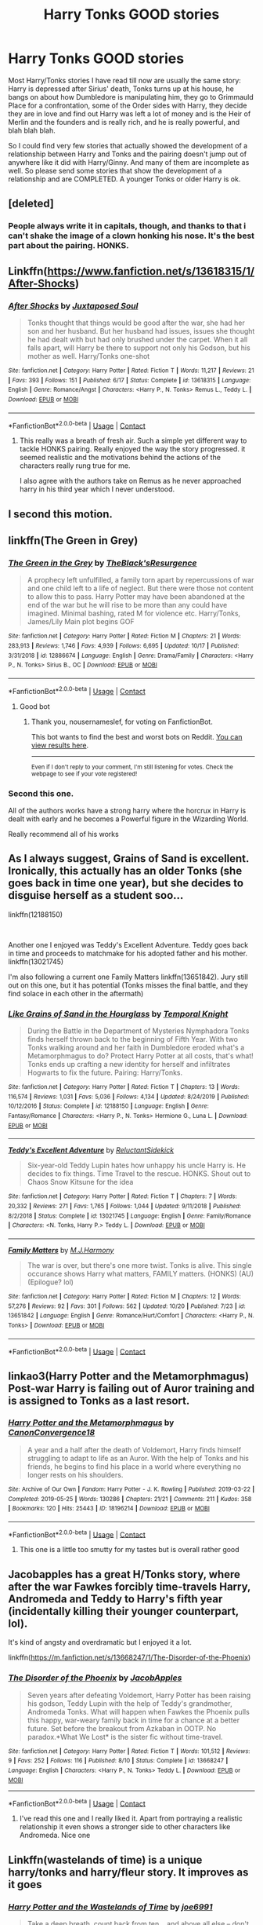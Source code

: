 #+TITLE: Harry Tonks GOOD stories

* Harry Tonks GOOD stories
:PROPERTIES:
:Author: AcceptablePayment722
:Score: 58
:DateUnix: 1604744981.0
:DateShort: 2020-Nov-07
:FlairText: Request
:END:
Most Harry/Tonks stories I have read till now are usually the same story: Harry is depressed after Sirius' death, Tonks turns up at his house, he bangs on about how Dumbledore is manipulating him, they go to Grimmauld Place for a confrontation, some of the Order sides with Harry, they decide they are in love and find out Harry was left a lot of money and is the Heir of Merlin and the founders and is really rich, and he is really powerful, and blah blah blah.

So I could find very few stories that actually showed the development of a relationship between Harry and Tonks and the pairing doesn't jump out of anywhere like it did with Harry/Ginny. And many of them are incomplete as well. So please send some stories that show the development of a relationship and are COMPLETED. A younger Tonks or older Harry is ok.


** [deleted]
:PROPERTIES:
:Score: 22
:DateUnix: 1604745305.0
:DateShort: 2020-Nov-07
:END:

*** People always write it in capitals, though, and thanks to that i can't shake the image of a clown honking his nose. It's the best part about the pairing. HONKS.
:PROPERTIES:
:Author: IndustrialRefrigerat
:Score: 5
:DateUnix: 1604806681.0
:DateShort: 2020-Nov-08
:END:


** Linkffn([[https://www.fanfiction.net/s/13618315/1/After-Shocks]])
:PROPERTIES:
:Author: We_Are_Venom_99
:Score: 10
:DateUnix: 1604751282.0
:DateShort: 2020-Nov-07
:END:

*** [[https://www.fanfiction.net/s/13618315/1/][*/After Shocks/*]] by [[https://www.fanfiction.net/u/5250274/Juxtaposed-Soul][/Juxtaposed Soul/]]

#+begin_quote
  Tonks thought that things would be good after the war, she had her son and her husband. But her husband had issues, issues she thought he had dealt with but had only brushed under the carpet. When it all falls apart, will Harry be there to support not only his Godson, but his mother as well. Harry/Tonks one-shot
#+end_quote

^{/Site/:} ^{fanfiction.net} ^{*|*} ^{/Category/:} ^{Harry} ^{Potter} ^{*|*} ^{/Rated/:} ^{Fiction} ^{T} ^{*|*} ^{/Words/:} ^{11,217} ^{*|*} ^{/Reviews/:} ^{21} ^{*|*} ^{/Favs/:} ^{393} ^{*|*} ^{/Follows/:} ^{151} ^{*|*} ^{/Published/:} ^{6/17} ^{*|*} ^{/Status/:} ^{Complete} ^{*|*} ^{/id/:} ^{13618315} ^{*|*} ^{/Language/:} ^{English} ^{*|*} ^{/Genre/:} ^{Romance/Angst} ^{*|*} ^{/Characters/:} ^{<Harry} ^{P.,} ^{N.} ^{Tonks>} ^{Remus} ^{L.,} ^{Teddy} ^{L.} ^{*|*} ^{/Download/:} ^{[[http://www.ff2ebook.com/old/ffn-bot/index.php?id=13618315&source=ff&filetype=epub][EPUB]]} ^{or} ^{[[http://www.ff2ebook.com/old/ffn-bot/index.php?id=13618315&source=ff&filetype=mobi][MOBI]]}

--------------

*FanfictionBot*^{2.0.0-beta} | [[https://github.com/FanfictionBot/reddit-ffn-bot/wiki/Usage][Usage]] | [[https://www.reddit.com/message/compose?to=tusing][Contact]]
:PROPERTIES:
:Author: FanfictionBot
:Score: 11
:DateUnix: 1604751311.0
:DateShort: 2020-Nov-07
:END:

**** This really was a breath of fresh air. Such a simple yet different way to tackle HONKS pairing. Really enjoyed the way the story progressed. it seemed realistic and the motivations behind the actions of the characters really rung true for me.

I also agree with the authors take on Remus as he never approached harry in his third year which I never understood.
:PROPERTIES:
:Author: No_Role_3941
:Score: 2
:DateUnix: 1604852102.0
:DateShort: 2020-Nov-08
:END:


** I second this motion.
:PROPERTIES:
:Author: pycus
:Score: 7
:DateUnix: 1604749916.0
:DateShort: 2020-Nov-07
:END:


** linkffn(The Green in Grey)
:PROPERTIES:
:Author: verlor391
:Score: 4
:DateUnix: 1604761987.0
:DateShort: 2020-Nov-07
:END:

*** [[https://www.fanfiction.net/s/12886674/1/][*/The Green in the Grey/*]] by [[https://www.fanfiction.net/u/8024050/TheBlack-sResurgence][/TheBlack'sResurgence/]]

#+begin_quote
  A prophecy left unfulfilled, a family torn apart by repercussions of war and one child left to a life of neglect. But there were those not content to allow this to pass. Harry Potter may have been abandoned at the end of the war but he will rise to be more than any could have imagined. Minimal bashing, rated M for violence etc. Harry/Tonks, James/Lily Main plot begins GOF
#+end_quote

^{/Site/:} ^{fanfiction.net} ^{*|*} ^{/Category/:} ^{Harry} ^{Potter} ^{*|*} ^{/Rated/:} ^{Fiction} ^{M} ^{*|*} ^{/Chapters/:} ^{21} ^{*|*} ^{/Words/:} ^{283,913} ^{*|*} ^{/Reviews/:} ^{1,746} ^{*|*} ^{/Favs/:} ^{4,939} ^{*|*} ^{/Follows/:} ^{6,695} ^{*|*} ^{/Updated/:} ^{10/17} ^{*|*} ^{/Published/:} ^{3/31/2018} ^{*|*} ^{/id/:} ^{12886674} ^{*|*} ^{/Language/:} ^{English} ^{*|*} ^{/Genre/:} ^{Drama/Family} ^{*|*} ^{/Characters/:} ^{<Harry} ^{P.,} ^{N.} ^{Tonks>} ^{Sirius} ^{B.,} ^{OC} ^{*|*} ^{/Download/:} ^{[[http://www.ff2ebook.com/old/ffn-bot/index.php?id=12886674&source=ff&filetype=epub][EPUB]]} ^{or} ^{[[http://www.ff2ebook.com/old/ffn-bot/index.php?id=12886674&source=ff&filetype=mobi][MOBI]]}

--------------

*FanfictionBot*^{2.0.0-beta} | [[https://github.com/FanfictionBot/reddit-ffn-bot/wiki/Usage][Usage]] | [[https://www.reddit.com/message/compose?to=tusing][Contact]]
:PROPERTIES:
:Author: FanfictionBot
:Score: 5
:DateUnix: 1604762003.0
:DateShort: 2020-Nov-07
:END:

**** Good bot
:PROPERTIES:
:Author: nousernameslef
:Score: 1
:DateUnix: 1605196307.0
:DateShort: 2020-Nov-12
:END:

***** Thank you, nousernameslef, for voting on FanfictionBot.

This bot wants to find the best and worst bots on Reddit. [[https://botrank.pastimes.eu/][You can view results here]].

--------------

^{Even if I don't reply to your comment, I'm still listening for votes. Check the webpage to see if your vote registered!}
:PROPERTIES:
:Author: B0tRank
:Score: 1
:DateUnix: 1605196321.0
:DateShort: 2020-Nov-12
:END:


*** Second this one.

All of the authors works have a strong harry where the horcrux in Harry is dealt with early and he becomes a Powerful figure in the Wizarding World.

Really recommend all of his works
:PROPERTIES:
:Author: No_Role_3941
:Score: 3
:DateUnix: 1604852282.0
:DateShort: 2020-Nov-08
:END:


** As I always suggest, Grains of Sand is excellent. Ironically, this actually has an older Tonks (she goes back in time one year), but she decides to disguise herself as a student soo...

linkffn(12188150)

​

Another one I enjoyed was Teddy's Excellent Adventure. Teddy goes back in time and proceeds to matchmake for his adopted father and his mother. linkffn(13021745)

I'm also following a current one Family Matters linkffn(13651842). Jury still out on this one, but it has potential (Tonks misses the final battle, and they find solace in each other in the aftermath)
:PROPERTIES:
:Author: StarDolph
:Score: 3
:DateUnix: 1604791025.0
:DateShort: 2020-Nov-08
:END:

*** [[https://www.fanfiction.net/s/12188150/1/][*/Like Grains of Sand in the Hourglass/*]] by [[https://www.fanfiction.net/u/1057022/Temporal-Knight][/Temporal Knight/]]

#+begin_quote
  During the Battle in the Department of Mysteries Nymphadora Tonks finds herself thrown back to the beginning of Fifth Year. With two Tonks walking around and her faith in Dumbledore eroded what's a Metamorphmagus to do? Protect Harry Potter at all costs, that's what! Tonks ends up crafting a new identity for herself and infiltrates Hogwarts to fix the future. Pairing: Harry/Tonks.
#+end_quote

^{/Site/:} ^{fanfiction.net} ^{*|*} ^{/Category/:} ^{Harry} ^{Potter} ^{*|*} ^{/Rated/:} ^{Fiction} ^{T} ^{*|*} ^{/Chapters/:} ^{13} ^{*|*} ^{/Words/:} ^{116,574} ^{*|*} ^{/Reviews/:} ^{1,031} ^{*|*} ^{/Favs/:} ^{5,036} ^{*|*} ^{/Follows/:} ^{4,134} ^{*|*} ^{/Updated/:} ^{8/24/2019} ^{*|*} ^{/Published/:} ^{10/12/2016} ^{*|*} ^{/Status/:} ^{Complete} ^{*|*} ^{/id/:} ^{12188150} ^{*|*} ^{/Language/:} ^{English} ^{*|*} ^{/Genre/:} ^{Fantasy/Romance} ^{*|*} ^{/Characters/:} ^{<Harry} ^{P.,} ^{N.} ^{Tonks>} ^{Hermione} ^{G.,} ^{Luna} ^{L.} ^{*|*} ^{/Download/:} ^{[[http://www.ff2ebook.com/old/ffn-bot/index.php?id=12188150&source=ff&filetype=epub][EPUB]]} ^{or} ^{[[http://www.ff2ebook.com/old/ffn-bot/index.php?id=12188150&source=ff&filetype=mobi][MOBI]]}

--------------

[[https://www.fanfiction.net/s/13021745/1/][*/Teddy's Excellent Adventure/*]] by [[https://www.fanfiction.net/u/1094154/ReluctantSidekick][/ReluctantSidekick/]]

#+begin_quote
  Six-year-old Teddy Lupin hates how unhappy his uncle Harry is. He decides to fix things. Time Travel to the rescue. HONKS. Shout out to Chaos Snow Kitsune for the idea
#+end_quote

^{/Site/:} ^{fanfiction.net} ^{*|*} ^{/Category/:} ^{Harry} ^{Potter} ^{*|*} ^{/Rated/:} ^{Fiction} ^{T} ^{*|*} ^{/Chapters/:} ^{7} ^{*|*} ^{/Words/:} ^{20,332} ^{*|*} ^{/Reviews/:} ^{271} ^{*|*} ^{/Favs/:} ^{1,765} ^{*|*} ^{/Follows/:} ^{1,044} ^{*|*} ^{/Updated/:} ^{9/11/2018} ^{*|*} ^{/Published/:} ^{8/2/2018} ^{*|*} ^{/Status/:} ^{Complete} ^{*|*} ^{/id/:} ^{13021745} ^{*|*} ^{/Language/:} ^{English} ^{*|*} ^{/Genre/:} ^{Family/Romance} ^{*|*} ^{/Characters/:} ^{<N.} ^{Tonks,} ^{Harry} ^{P.>} ^{Teddy} ^{L.} ^{*|*} ^{/Download/:} ^{[[http://www.ff2ebook.com/old/ffn-bot/index.php?id=13021745&source=ff&filetype=epub][EPUB]]} ^{or} ^{[[http://www.ff2ebook.com/old/ffn-bot/index.php?id=13021745&source=ff&filetype=mobi][MOBI]]}

--------------

[[https://www.fanfiction.net/s/13651842/1/][*/Family Matters/*]] by [[https://www.fanfiction.net/u/13062470/M-J-Harmony][/M.J.Harmony/]]

#+begin_quote
  The war is over, but there's one more twist. Tonks is alive. This single occurance shows Harry what matters, FAMILY matters. (HONKS) (AU) (Epilogue? lol)
#+end_quote

^{/Site/:} ^{fanfiction.net} ^{*|*} ^{/Category/:} ^{Harry} ^{Potter} ^{*|*} ^{/Rated/:} ^{Fiction} ^{M} ^{*|*} ^{/Chapters/:} ^{12} ^{*|*} ^{/Words/:} ^{57,276} ^{*|*} ^{/Reviews/:} ^{92} ^{*|*} ^{/Favs/:} ^{301} ^{*|*} ^{/Follows/:} ^{562} ^{*|*} ^{/Updated/:} ^{10/20} ^{*|*} ^{/Published/:} ^{7/23} ^{*|*} ^{/id/:} ^{13651842} ^{*|*} ^{/Language/:} ^{English} ^{*|*} ^{/Genre/:} ^{Romance/Hurt/Comfort} ^{*|*} ^{/Characters/:} ^{<Harry} ^{P.,} ^{N.} ^{Tonks>} ^{*|*} ^{/Download/:} ^{[[http://www.ff2ebook.com/old/ffn-bot/index.php?id=13651842&source=ff&filetype=epub][EPUB]]} ^{or} ^{[[http://www.ff2ebook.com/old/ffn-bot/index.php?id=13651842&source=ff&filetype=mobi][MOBI]]}

--------------

*FanfictionBot*^{2.0.0-beta} | [[https://github.com/FanfictionBot/reddit-ffn-bot/wiki/Usage][Usage]] | [[https://www.reddit.com/message/compose?to=tusing][Contact]]
:PROPERTIES:
:Author: FanfictionBot
:Score: 1
:DateUnix: 1604791042.0
:DateShort: 2020-Nov-08
:END:


** linkao3(Harry Potter and the Metamorphmagus) Post-war Harry is failing out of Auror training and is assigned to Tonks as a last resort.
:PROPERTIES:
:Author: horrorshowjack
:Score: 2
:DateUnix: 1604883416.0
:DateShort: 2020-Nov-09
:END:

*** [[https://archiveofourown.org/works/18196214][*/Harry Potter and the Metamorphmagus/*]] by [[https://www.archiveofourown.org/users/CanonConvergence18/pseuds/CanonConvergence18][/CanonConvergence18/]]

#+begin_quote
  A year and a half after the death of Voldemort, Harry finds himself struggling to adapt to life as an Auror. With the help of Tonks and his friends, he begins to find his place in a world where everything no longer rests on his shoulders.
#+end_quote

^{/Site/:} ^{Archive} ^{of} ^{Our} ^{Own} ^{*|*} ^{/Fandom/:} ^{Harry} ^{Potter} ^{-} ^{J.} ^{K.} ^{Rowling} ^{*|*} ^{/Published/:} ^{2019-03-22} ^{*|*} ^{/Completed/:} ^{2019-05-25} ^{*|*} ^{/Words/:} ^{130286} ^{*|*} ^{/Chapters/:} ^{21/21} ^{*|*} ^{/Comments/:} ^{211} ^{*|*} ^{/Kudos/:} ^{358} ^{*|*} ^{/Bookmarks/:} ^{120} ^{*|*} ^{/Hits/:} ^{25443} ^{*|*} ^{/ID/:} ^{18196214} ^{*|*} ^{/Download/:} ^{[[https://archiveofourown.org/downloads/18196214/Harry%20Potter%20and%20the.epub?updated_at=1598286455][EPUB]]} ^{or} ^{[[https://archiveofourown.org/downloads/18196214/Harry%20Potter%20and%20the.mobi?updated_at=1598286455][MOBI]]}

--------------

*FanfictionBot*^{2.0.0-beta} | [[https://github.com/FanfictionBot/reddit-ffn-bot/wiki/Usage][Usage]] | [[https://www.reddit.com/message/compose?to=tusing][Contact]]
:PROPERTIES:
:Author: FanfictionBot
:Score: 1
:DateUnix: 1604883437.0
:DateShort: 2020-Nov-09
:END:

**** This one is a little too smutty for my tastes but is overall rather good
:PROPERTIES:
:Author: BumpsMcLumps
:Score: 2
:DateUnix: 1606465808.0
:DateShort: 2020-Nov-27
:END:


** Jacobapples has a great H/Tonks story, where after the war Fawkes forcibly time-travels Harry, Andromeda and Teddy to Harry's fifth year (incidentally killing their younger counterpart, lol).

It's kind of angsty and overdramatic but I enjoyed it a lot.

linkffn([[https://m.fanfiction.net/s/13668247/1/The-Disorder-of-the-Phoenix]])
:PROPERTIES:
:Author: sk4t4s
:Score: 3
:DateUnix: 1604748153.0
:DateShort: 2020-Nov-07
:END:

*** [[https://www.fanfiction.net/s/13668247/1/][*/The Disorder of the Phoenix/*]] by [[https://www.fanfiction.net/u/13962237/JacobApples][/JacobApples/]]

#+begin_quote
  Seven years after defeating Voldemort, Harry Potter has been raising his godson, Teddy Lupin with the help of Teddy's grandmother, Andromeda Tonks. What will happen when Fawkes the Phoenix pulls this happy, war-weary family back in time for a chance at a better future. Set before the breakout from Azkaban in OOTP. No paradox.*What We Lost* is the sister fic without time-travel.
#+end_quote

^{/Site/:} ^{fanfiction.net} ^{*|*} ^{/Category/:} ^{Harry} ^{Potter} ^{*|*} ^{/Rated/:} ^{Fiction} ^{T} ^{*|*} ^{/Words/:} ^{101,512} ^{*|*} ^{/Reviews/:} ^{9} ^{*|*} ^{/Favs/:} ^{252} ^{*|*} ^{/Follows/:} ^{116} ^{*|*} ^{/Published/:} ^{8/10} ^{*|*} ^{/Status/:} ^{Complete} ^{*|*} ^{/id/:} ^{13668247} ^{*|*} ^{/Language/:} ^{English} ^{*|*} ^{/Characters/:} ^{<Harry} ^{P.,} ^{N.} ^{Tonks>} ^{Teddy} ^{L.} ^{*|*} ^{/Download/:} ^{[[http://www.ff2ebook.com/old/ffn-bot/index.php?id=13668247&source=ff&filetype=epub][EPUB]]} ^{or} ^{[[http://www.ff2ebook.com/old/ffn-bot/index.php?id=13668247&source=ff&filetype=mobi][MOBI]]}

--------------

*FanfictionBot*^{2.0.0-beta} | [[https://github.com/FanfictionBot/reddit-ffn-bot/wiki/Usage][Usage]] | [[https://www.reddit.com/message/compose?to=tusing][Contact]]
:PROPERTIES:
:Author: FanfictionBot
:Score: 2
:DateUnix: 1604748172.0
:DateShort: 2020-Nov-07
:END:

**** I've read this one and I really liked it. Apart from portraying a realistic relationship it even shows a stronger side to other characters like Andromeda. Nice one
:PROPERTIES:
:Author: AcceptablePayment722
:Score: 3
:DateUnix: 1604764339.0
:DateShort: 2020-Nov-07
:END:


** Linkffn(wastelands of time) is a unique harry/tonks and harry/fleur story. It improves as it goes
:PROPERTIES:
:Author: vengefulmanatee
:Score: 3
:DateUnix: 1604749475.0
:DateShort: 2020-Nov-07
:END:

*** [[https://www.fanfiction.net/s/4068153/1/][*/Harry Potter and the Wastelands of Time/*]] by [[https://www.fanfiction.net/u/557425/joe6991][/joe6991/]]

#+begin_quote
  Take a deep breath, count back from ten... and above all else -- don't worry! It'll all be over soon. The world, that is. Yet for Harry Potter the end is just the beginning. Enemies close in on all sides, and Harry faces his greatest challenge of all - Time.
#+end_quote

^{/Site/:} ^{fanfiction.net} ^{*|*} ^{/Category/:} ^{Harry} ^{Potter} ^{*|*} ^{/Rated/:} ^{Fiction} ^{T} ^{*|*} ^{/Chapters/:} ^{31} ^{*|*} ^{/Words/:} ^{282,609} ^{*|*} ^{/Reviews/:} ^{3,237} ^{*|*} ^{/Favs/:} ^{5,962} ^{*|*} ^{/Follows/:} ^{3,322} ^{*|*} ^{/Updated/:} ^{8/4/2010} ^{*|*} ^{/Published/:} ^{2/12/2008} ^{*|*} ^{/Status/:} ^{Complete} ^{*|*} ^{/id/:} ^{4068153} ^{*|*} ^{/Language/:} ^{English} ^{*|*} ^{/Genre/:} ^{Adventure} ^{*|*} ^{/Characters/:} ^{Harry} ^{P.,} ^{Fleur} ^{D.} ^{*|*} ^{/Download/:} ^{[[http://www.ff2ebook.com/old/ffn-bot/index.php?id=4068153&source=ff&filetype=epub][EPUB]]} ^{or} ^{[[http://www.ff2ebook.com/old/ffn-bot/index.php?id=4068153&source=ff&filetype=mobi][MOBI]]}

--------------

*FanfictionBot*^{2.0.0-beta} | [[https://github.com/FanfictionBot/reddit-ffn-bot/wiki/Usage][Usage]] | [[https://www.reddit.com/message/compose?to=tusing][Contact]]
:PROPERTIES:
:Author: FanfictionBot
:Score: 2
:DateUnix: 1604749499.0
:DateShort: 2020-Nov-07
:END:

**** Ah this one is lovely. I think I really liked some of the plot details.
:PROPERTIES:
:Author: goldenbnana
:Score: 2
:DateUnix: 1604754486.0
:DateShort: 2020-Nov-07
:END:


** !remindme 7 days
:PROPERTIES:
:Author: Lichrune
:Score: 2
:DateUnix: 1604764709.0
:DateShort: 2020-Nov-07
:END:

*** I will be messaging you in 7 days on [[http://www.wolframalpha.com/input/?i=2020-11-14%2015:58:29%20UTC%20To%20Local%20Time][*2020-11-14 15:58:29 UTC*]] to remind you of [[https://np.reddit.com/r/HPfanfiction/comments/jpomtd/harry_tonks_good_stories/gbgnbr2/?context=3][*this link*]]

[[https://np.reddit.com/message/compose/?to=RemindMeBot&subject=Reminder&message=%5Bhttps%3A%2F%2Fwww.reddit.com%2Fr%2FHPfanfiction%2Fcomments%2Fjpomtd%2Fharry_tonks_good_stories%2Fgbgnbr2%2F%5D%0A%0ARemindMe%21%202020-11-14%2015%3A58%3A29%20UTC][*2 OTHERS CLICKED THIS LINK*]] to send a PM to also be reminded and to reduce spam.

^{Parent commenter can} [[https://np.reddit.com/message/compose/?to=RemindMeBot&subject=Delete%20Comment&message=Delete%21%20jpomtd][^{delete this message to hide from others.}]]

--------------

[[https://np.reddit.com/r/RemindMeBot/comments/e1bko7/remindmebot_info_v21/][^{Info}]]

[[https://np.reddit.com/message/compose/?to=RemindMeBot&subject=Reminder&message=%5BLink%20or%20message%20inside%20square%20brackets%5D%0A%0ARemindMe%21%20Time%20period%20here][^{Custom}]]
[[https://np.reddit.com/message/compose/?to=RemindMeBot&subject=List%20Of%20Reminders&message=MyReminders%21][^{Your Reminders}]]
[[https://np.reddit.com/message/compose/?to=Watchful1&subject=RemindMeBot%20Feedback][^{Feedback}]]
:PROPERTIES:
:Author: RemindMeBot
:Score: 0
:DateUnix: 1604764733.0
:DateShort: 2020-Nov-07
:END:


** linkffn(What's a little death between friends?) most likely abandoned but still a good story
:PROPERTIES:
:Author: Kingslayer629736
:Score: 1
:DateUnix: 1604786456.0
:DateShort: 2020-Nov-08
:END:

*** I second this one. It is just a shame that it won't be finished.
:PROPERTIES:
:Author: drmdub
:Score: 3
:DateUnix: 1604790446.0
:DateShort: 2020-Nov-08
:END:

**** I keep waiting for someone else to pick it up because so the first 3 chapters serve as a great intro
:PROPERTIES:
:Author: Kingslayer629736
:Score: 2
:DateUnix: 1604801668.0
:DateShort: 2020-Nov-08
:END:


*** [[https://www.fanfiction.net/s/12101842/1/][*/What's a Little Death between friends?/*]] by [[https://www.fanfiction.net/u/4404355/kathryn518][/kathryn518/]]

#+begin_quote
  After the defeat of Voldmort didn't turn out quite like he envisioned, Harry stared into the Abyss preparing to prove something to himself, instead he tumbles into an experience he never expected, and he doesn't go alone.
#+end_quote

^{/Site/:} ^{fanfiction.net} ^{*|*} ^{/Category/:} ^{Harry} ^{Potter} ^{*|*} ^{/Rated/:} ^{Fiction} ^{M} ^{*|*} ^{/Chapters/:} ^{3} ^{*|*} ^{/Words/:} ^{79,067} ^{*|*} ^{/Reviews/:} ^{1,430} ^{*|*} ^{/Favs/:} ^{7,396} ^{*|*} ^{/Follows/:} ^{9,015} ^{*|*} ^{/Updated/:} ^{9/17/2017} ^{*|*} ^{/Published/:} ^{8/14/2016} ^{*|*} ^{/id/:} ^{12101842} ^{*|*} ^{/Language/:} ^{English} ^{*|*} ^{/Characters/:} ^{Harry} ^{P.,} ^{N.} ^{Tonks} ^{*|*} ^{/Download/:} ^{[[http://www.ff2ebook.com/old/ffn-bot/index.php?id=12101842&source=ff&filetype=epub][EPUB]]} ^{or} ^{[[http://www.ff2ebook.com/old/ffn-bot/index.php?id=12101842&source=ff&filetype=mobi][MOBI]]}

--------------

*FanfictionBot*^{2.0.0-beta} | [[https://github.com/FanfictionBot/reddit-ffn-bot/wiki/Usage][Usage]] | [[https://www.reddit.com/message/compose?to=tusing][Contact]]
:PROPERTIES:
:Author: FanfictionBot
:Score: 2
:DateUnix: 1604786483.0
:DateShort: 2020-Nov-08
:END:


*** Kathryn occasionally shows up saying she's still working on her stories but it has been a long time now.
:PROPERTIES:
:Author: godoftheds
:Score: 2
:DateUnix: 1604804464.0
:DateShort: 2020-Nov-08
:END:

**** She is a proof reader of a fic I read. She is still around was just finishing a PhD I think
:PROPERTIES:
:Author: Defuckisthis
:Score: 1
:DateUnix: 1604841578.0
:DateShort: 2020-Nov-08
:END:


*** I miss her stories especially her HP/SW story. I love that story so much.
:PROPERTIES:
:Author: Isebas
:Score: 1
:DateUnix: 1605481704.0
:DateShort: 2020-Nov-16
:END:


** i like that one

linkffn(10996537)
:PROPERTIES:
:Author: fudoom
:Score: 1
:DateUnix: 1604795285.0
:DateShort: 2020-Nov-08
:END:

*** [[https://www.fanfiction.net/s/10996537/1/][*/Lady Black, Lord Potter/*]] by [[https://www.fanfiction.net/u/2651714/MuggleBeene][/MuggleBeene/]]

#+begin_quote
  At the reading of Sirius Black's will several shocking revelations leave Harry Potter and Nymphadora Tonks reeling. How will things change for them? And what about that crazy, drunken contract between James Potter and Sirius? What will this mean for Harry and Tonks? AU after Order of the Phoenix. Not part of the Professor Muggle series.
#+end_quote

^{/Site/:} ^{fanfiction.net} ^{*|*} ^{/Category/:} ^{Harry} ^{Potter} ^{*|*} ^{/Rated/:} ^{Fiction} ^{M} ^{*|*} ^{/Chapters/:} ^{30} ^{*|*} ^{/Words/:} ^{195,409} ^{*|*} ^{/Reviews/:} ^{1,104} ^{*|*} ^{/Favs/:} ^{3,370} ^{*|*} ^{/Follows/:} ^{3,371} ^{*|*} ^{/Updated/:} ^{11/19/2017} ^{*|*} ^{/Published/:} ^{1/24/2015} ^{*|*} ^{/Status/:} ^{Complete} ^{*|*} ^{/id/:} ^{10996537} ^{*|*} ^{/Language/:} ^{English} ^{*|*} ^{/Genre/:} ^{Romance/Adventure} ^{*|*} ^{/Characters/:} ^{<Harry} ^{P.,} ^{N.} ^{Tonks>} ^{*|*} ^{/Download/:} ^{[[http://www.ff2ebook.com/old/ffn-bot/index.php?id=10996537&source=ff&filetype=epub][EPUB]]} ^{or} ^{[[http://www.ff2ebook.com/old/ffn-bot/index.php?id=10996537&source=ff&filetype=mobi][MOBI]]}

--------------

*FanfictionBot*^{2.0.0-beta} | [[https://github.com/FanfictionBot/reddit-ffn-bot/wiki/Usage][Usage]] | [[https://www.reddit.com/message/compose?to=tusing][Contact]]
:PROPERTIES:
:Author: FanfictionBot
:Score: 1
:DateUnix: 1604795306.0
:DateShort: 2020-Nov-08
:END:


** Linkffn(Old Friends, New Friends) In this one, nym and Harry are the same age. And it was pretty cute.
:PROPERTIES:
:Author: Gelleriewe
:Score: 1
:DateUnix: 1604838761.0
:DateShort: 2020-Nov-08
:END:

*** [[https://www.fanfiction.net/s/8295633/1/][*/Old Friends, New Friends/*]] by [[https://www.fanfiction.net/u/3712508/expectopadfoot][/expectopadfoot/]]

#+begin_quote
  "That date was the reason I was shocked to death when I saw that troll. Of course my hero Harry then came to save me and defeat the big bad troll." Tonks ended dramatically, placing a sloppy kiss on Harry's red cheek. He would die before he admitted this to her, but when she said that, he felt rather proud of himself.
#+end_quote

^{/Site/:} ^{fanfiction.net} ^{*|*} ^{/Category/:} ^{Harry} ^{Potter} ^{*|*} ^{/Rated/:} ^{Fiction} ^{T} ^{*|*} ^{/Chapters/:} ^{36} ^{*|*} ^{/Words/:} ^{121,274} ^{*|*} ^{/Reviews/:} ^{1,353} ^{*|*} ^{/Favs/:} ^{2,788} ^{*|*} ^{/Follows/:} ^{2,331} ^{*|*} ^{/Updated/:} ^{2/19/2016} ^{*|*} ^{/Published/:} ^{7/7/2012} ^{*|*} ^{/Status/:} ^{Complete} ^{*|*} ^{/id/:} ^{8295633} ^{*|*} ^{/Language/:} ^{English} ^{*|*} ^{/Genre/:} ^{Family/Romance} ^{*|*} ^{/Characters/:} ^{Harry} ^{P.,} ^{N.} ^{Tonks} ^{*|*} ^{/Download/:} ^{[[http://www.ff2ebook.com/old/ffn-bot/index.php?id=8295633&source=ff&filetype=epub][EPUB]]} ^{or} ^{[[http://www.ff2ebook.com/old/ffn-bot/index.php?id=8295633&source=ff&filetype=mobi][MOBI]]}

--------------

*FanfictionBot*^{2.0.0-beta} | [[https://github.com/FanfictionBot/reddit-ffn-bot/wiki/Usage][Usage]] | [[https://www.reddit.com/message/compose?to=tusing][Contact]]
:PROPERTIES:
:Author: FanfictionBot
:Score: 1
:DateUnix: 1604838785.0
:DateShort: 2020-Nov-08
:END:


** 0800 call your hero. Been a while since i read it but i remember it being good and pretty uniqe.
:PROPERTIES:
:Author: the_epic_ass_cake
:Score: 1
:DateUnix: 1606849769.0
:DateShort: 2020-Dec-01
:END:
